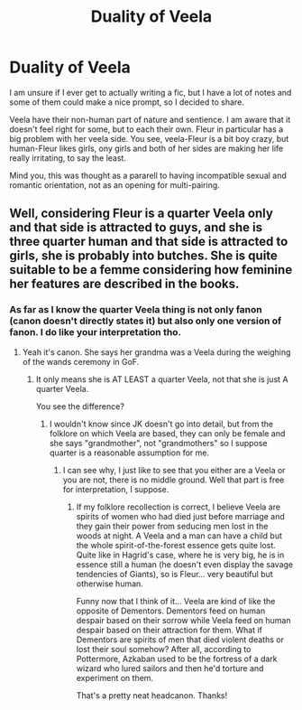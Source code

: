 #+TITLE: Duality of Veela

* Duality of Veela
:PROPERTIES:
:Author: Draconiveyo
:Score: 6
:DateUnix: 1611855966.0
:DateShort: 2021-Jan-28
:FlairText: Prompt
:END:
I am unsure if I ever get to actually writing a fic, but I have a lot of notes and some of them could make a nice prompt, so I decided to share.

Veela have their non-human part of nature and sentience. I am aware that it doesn't feel right for some, but to each their own. Fleur in particular has a big problem with her veela side. You see, veela-Fleur is a bit boy crazy, but human-Fleur likes girls, ony girls and both of her sides are making her life really irritating, to say the least.

Mind you, this was thought as a pararell to having incompatible sexual and romantic orientation, not as an opening for multi-pairing.


** Well, considering Fleur is a quarter Veela only and that side is attracted to guys, and she is three quarter human and that side is attracted to girls, she is probably into butches. She is quite suitable to be a femme considering how feminine her features are described in the books.
:PROPERTIES:
:Author: I_love_DPs
:Score: 2
:DateUnix: 1611877396.0
:DateShort: 2021-Jan-29
:END:

*** As far as I know the quarter Veela thing is not only fanon (canon doesn't directly states it) but also only one version of fanon. I do like your interpretation tho.
:PROPERTIES:
:Author: Draconiveyo
:Score: 2
:DateUnix: 1611877508.0
:DateShort: 2021-Jan-29
:END:

**** Yeah it's canon. She says her grandma was a Veela during the weighing of the wands ceremony in GoF.
:PROPERTIES:
:Author: I_love_DPs
:Score: 1
:DateUnix: 1611877644.0
:DateShort: 2021-Jan-29
:END:

***** It only means she is AT LEAST a quarter Veela, not that she is just A quarter Veela.

You see the difference?
:PROPERTIES:
:Author: Draconiveyo
:Score: 2
:DateUnix: 1611877711.0
:DateShort: 2021-Jan-29
:END:

****** I wouldn't know since JK doesn't go into detail, but from the folklore on which Veela are based, they can only be female and she says "grandmother", not "grandmothers" so I suppose quarter is a reasonable assumption for me.
:PROPERTIES:
:Author: I_love_DPs
:Score: 1
:DateUnix: 1611877850.0
:DateShort: 2021-Jan-29
:END:

******* I can see why, I just like to see that you either are a Veela or you are not, there is no middle ground. Well that part is free for interpretation, I suppose.
:PROPERTIES:
:Author: Draconiveyo
:Score: 2
:DateUnix: 1611877956.0
:DateShort: 2021-Jan-29
:END:

******** If my folklore recollection is correct, I believe Veela are spirits of women who had died just before marriage and they gain their power from seducing men lost in the woods at night. A Veela and a man can have a child but the whole spirit-of-the-forest essence gets quite lost. Quite like in Hagrid's case, where he is very big, he is in essence still a human (he doesn't even display the savage tendencies of Giants), so is Fleur... very beautiful but otherwise human.

Funny now that I think of it... Veela are kind of like the opposite of Dementors. Dementors feed on human despair based on their sorrow while Veela feed on human despair based on their attraction for them. What if Dementors are spirits of men that died violent deaths or lost their soul somehow? After all, according to Pottermore, Azkaban used to be the fortress of a dark wizard who lured sailors and then he'd torture and experiment on them.

That's a pretty neat headcanon. Thanks!
:PROPERTIES:
:Author: I_love_DPs
:Score: 2
:DateUnix: 1611878396.0
:DateShort: 2021-Jan-29
:END:
